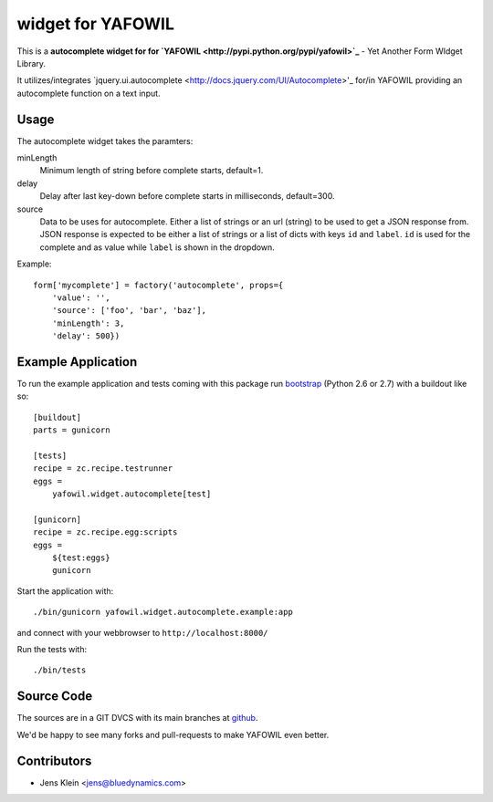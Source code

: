 =========================================
 widget for YAFOWIL
=========================================
This is a **autocomplete widget for for `YAFOWIL 
<http://pypi.python.org/pypi/yafowil>`_** - Yet Another Form WIdget Library.

It utilizes/integrates `jquery.ui.autocomplete 
<http://docs.jquery.com/UI/Autocomplete>'_ for/in YAFOWIL providing an 
autocomplete function on a text input.

Usage
=====

The autocomplete widget takes the paramters:

minLength
    Minimum length of string before complete starts, default=1.

delay
    Delay after last key-down before complete starts in milliseconds, 
    default=300.
    
source
    Data to be uses for autocomplete. Either a list of strings or an url 
    (string) to be used to get a JSON response from. JSON response is expected 
    to be either a list of strings or a list of dicts with keys ``id`` and 
    ``label``. ``id`` is used for the complete and as value while ``label`` is 
    shown in the dropdown.  
    
Example::

    form['mycomplete'] = factory('autocomplete', props={
        'value': '',
        'source': ['foo', 'bar', 'baz'],
        'minLength': 3,
        'delay': 500})

Example Application
===================

To run the example application and tests coming with this package run 
`bootstrap <http://python-distribute.org/bootstrap.py>`_ (Python 2.6 or 2.7) 
with a buildout like so:: 

    [buildout]
    parts = gunicorn   
    
    [tests]
    recipe = zc.recipe.testrunner
    eggs = 
        yafowil.widget.autocomplete[test]
    
    [gunicorn]
    recipe = zc.recipe.egg:scripts
    eggs = 
        ${test:eggs}
        gunicorn 
    
Start the application with::

	./bin/gunicorn yafowil.widget.autocomplete.example:app

and connect with your webbrowser to ``http://localhost:8000/``
	
Run the tests with::

    ./bin/tests
    
Source Code
===========

The sources are in a GIT DVCS with its main branches at 
`github <http://github.com/bluedynamics/yafowil.widget.autocomplete>`_.

We'd be happy to see many forks and pull-requests to make YAFOWIL even better.

Contributors
============

- Jens Klein <jens@bluedynamics.com>
